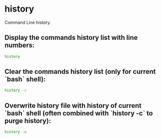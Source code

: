 * history

Command Line history.

** Display the commands history list with line numbers:

#+BEGIN_SRC sh
  history
#+END_SRC

** Clear the commands history list (only for current `bash` shell):

#+BEGIN_SRC sh
  history -c
#+END_SRC

** Overwrite history file with history of current `bash` shell (often combined with `history -c` to purge history):

#+BEGIN_SRC sh
  history -w
#+END_SRC
